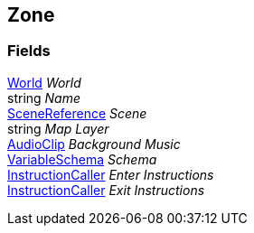 [#manual/zone]

## Zone

### Fields

<<manual/world.html,World>> _World_::

string _Name_::

link:/projects/unity-utilities/documentation/#/v10/reference/scene-reference[SceneReference^] _Scene_::

string _Map Layer_::

https://docs.unity3d.com/ScriptReference/AudioClip.html[AudioClip^] _Background Music_::

link:/projects/unity-composition/documentation/#/v10/reference/variable-schema[VariableSchema^] _Schema_::

link:/projects/unity-composition/documentation/#/v10/reference/instruction-caller[InstructionCaller^] _Enter Instructions_::

link:/projects/unity-composition/documentation/#/v10/reference/instruction-caller[InstructionCaller^] _Exit Instructions_::

ifdef::backend-multipage_html5[]
link:reference/zone.html[Reference]
endif::[]
